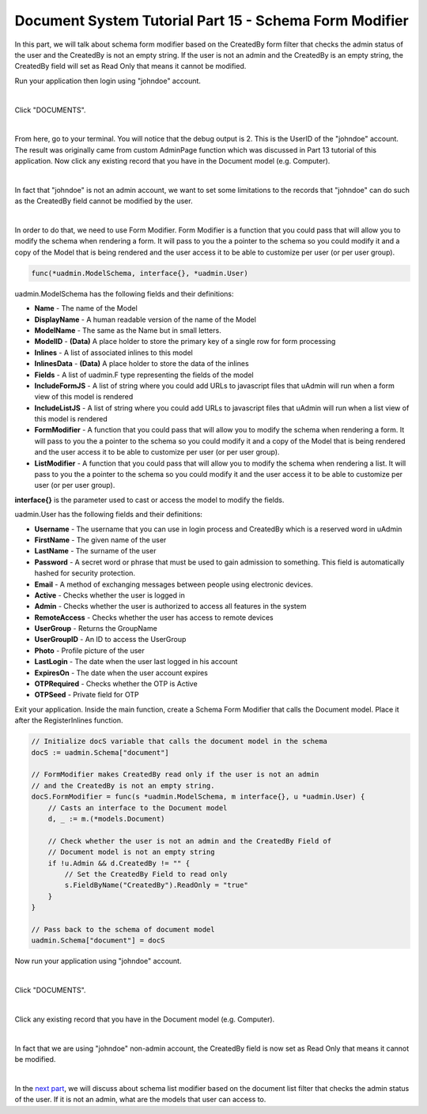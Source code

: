 Document System Tutorial Part 15 - Schema Form Modifier
=======================================================
In this part, we will talk about schema form modifier based on the CreatedBy form filter that checks the admin status of the user and the CreatedBy is not an empty string. If the user is not an admin and the CreatedBy is an empty string, the CreatedBy field will set as Read Only that means it cannot be modified.

Run your application then login using "johndoe" account.

.. image:: assets/johndoelogin.png
   :align: center

|

Click "DOCUMENTS".

.. image:: assets/documentsaccessdashboard.png

|

From here, go to your terminal. You will notice that the debug output is 2. This is the UserID of the "johndoe" account. The result was originally came from custom AdminPage function which was discussed in Part 13 tutorial of this application. Now click any existing record that you have in the Document model (e.g. Computer).

.. image:: assets/documentthreerecords.png

|

In fact that "johndoe" is not an admin account, we want to set some limitations to the records that "johndoe" can do such as the CreatedBy field cannot be modified by the user.

.. image:: assets/createdbyadmineditable.png

|

In order to do that, we need to use Form Modifier. Form Modifier is a function that you could pass that will allow you to modify the schema when rendering a form. It will pass to you the a pointer to the schema so you could modify it and a copy of the Model that is being rendered and the user access it to be able to customize per user (or per user group).

.. code-block:: go

    func(*uadmin.ModelSchema, interface{}, *uadmin.User)

uadmin.ModelSchema has the following fields and their definitions:

* **Name** - The name of the Model
* **DisplayName** - A human readable version of the name of the Model
* **ModelName** - The same as the Name but in small letters.
* **ModelID** - **(Data)** A place holder to store the primary key of a single row for form processing
* **Inlines** - A list of associated inlines to this model
* **InlinesData** - **(Data)** A place holder to store the data of the inlines
* **Fields** - A list of uadmin.F type representing the fields of the model
* **IncludeFormJS** - A list of string where you could add URLs to javascript files that uAdmin will run when a form view of this model is rendered
* **IncludeListJS** - A list of string where you could add URLs to javascript files that uAdmin will run when a list view of this model is rendered
* **FormModifier** - A function that you could pass that will allow you to modify the schema when rendering a form. It will pass to you the a pointer to the schema so you could modify it and a copy of the Model that is being rendered and the user access it to be able to customize per user (or per user group).
* **ListModifier** - A function that you could pass that will allow you to modify the schema when rendering a list. It will pass to you the a pointer to the schema so you could modify it and the user access it to be able to customize per user (or per user group).

**interface{}** is the parameter used to cast or access the model to modify the fields.

uadmin.User has the following fields and their definitions:

* **Username** - The username that you can use in login process and CreatedBy which is a reserved word in uAdmin
* **FirstName** - The given name of the user
* **LastName** - The surname of the user
* **Password** - A secret word or phrase that must be used to gain admission to something. This field is automatically hashed for security protection.
* **Email** - A method of exchanging messages between people using electronic devices.
* **Active** - Checks whether the user is logged in
* **Admin** - Checks whether the user is authorized to access all features in the system
* **RemoteAccess** - Checks whether the user has access to remote devices
* **UserGroup** - Returns the GroupName
* **UserGroupID** - An ID to access the UserGroup
* **Photo** - Profile picture of the user
* **LastLogin** - The date when the user last logged in his account
* **ExpiresOn** - The date when the user account expires
* **OTPRequired** - Checks whether the OTP is Active
* **OTPSeed** - Private field for OTP

.. image:: assets/userfields.png

Exit your application. Inside the main function, create a Schema Form Modifier that calls the Document model. Place it after the RegisterInlines function.

.. code-block:: go

    // Initialize docS variable that calls the document model in the schema
    docS := uadmin.Schema["document"]

    // FormModifier makes CreatedBy read only if the user is not an admin
    // and the CreatedBy is not an empty string.
    docS.FormModifier = func(s *uadmin.ModelSchema, m interface{}, u *uadmin.User) {
        // Casts an interface to the Document model
        d, _ := m.(*models.Document)
        
        // Check whether the user is not an admin and the CreatedBy Field of
        // Document model is not an empty string
        if !u.Admin && d.CreatedBy != "" {
            // Set the CreatedBy Field to read only
            s.FieldByName("CreatedBy").ReadOnly = "true"
        }
    }

    // Pass back to the schema of document model
    uadmin.Schema["document"] = docS

Now run your application using "johndoe" account.

.. image:: assets/johndoelogin.png
   :align: center

|

Click "DOCUMENTS".

.. image:: assets/documentsaccessdashboard.png

|

Click any existing record that you have in the Document model (e.g. Computer).

.. image:: assets/documentthreerecords.png

|

In fact that we are using "johndoe" non-admin account, the CreatedBy field is now set as Read Only that means it cannot be modified.

.. image:: assets/createdbyadminreadonly.png

|

In the `next part`_, we will discuss about schema list modifier based on the document list filter that checks the admin status of the user. If it is not an admin, what are the models that user can access to.

.. _next part: https://uadmin.readthedocs.io/en/latest/document_system/tutorial/part16.html
